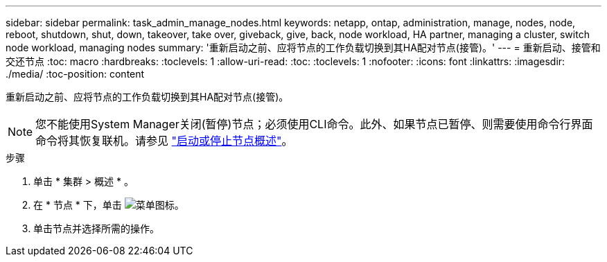 ---
sidebar: sidebar 
permalink: task_admin_manage_nodes.html 
keywords: netapp, ontap, administration, manage, nodes, node, reboot, shutdown, shut, down, takeover, take over, giveback, give, back, node workload, HA partner, managing a cluster, switch node workload, managing nodes 
summary: '重新启动之前、应将节点的工作负载切换到其HA配对节点(接管)。' 
---
= 重新启动、接管和交还节点
:toc: macro
:hardbreaks:
:toclevels: 1
:allow-uri-read: 
:toc: 
:toclevels: 1
:nofooter: 
:icons: font
:linkattrs: 
:imagesdir: ./media/
:toc-position: content


[role="lead"]
重新启动之前、应将节点的工作负载切换到其HA配对节点(接管)。


NOTE: 您不能使用System Manager关闭(暂停)节点；必须使用CLI命令。此外、如果节点已暂停、则需要使用命令行界面命令将其恢复联机。请参见 link:system-admin/start-stop-storage-system-concept.html["启动或停止节点概述"]。

.步骤
. 单击 * 集群 > 概述 * 。
. 在 * 节点 * 下，单击 image:icon_kabob.gif["菜单图标"]。
. 单击节点并选择所需的操作。

